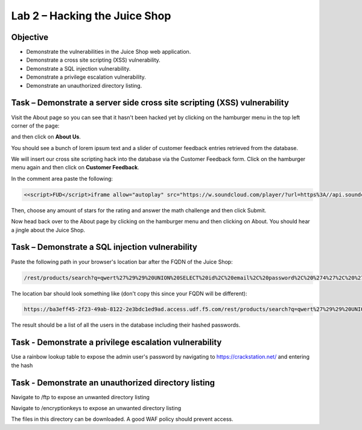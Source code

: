 Lab 2 – Hacking the Juice Shop
------------------------------

Objective
~~~~~~~~~

- Demonstrate the vulnerabilities in the Juice Shop web application.

- Demonstrate a cross site scripting (XSS) vulnerability.

- Demonstrate a SQL injection vulnerability.

- Demonstrate a privilege escalation vulnerability.

- Demonstrate an unauthorized directory listing.

Task – Demonstrate a server side cross site scripting (XSS) vulnerability
~~~~~~~~~~~~~~~~~~~~~~~~~~~~~~~~~~~~~~~~~~~~~~~~~~~~~~~~~~~~~~~~~~~~~~~~~

Visit the About page so you can see that it hasn't been hacked yet by clicking on the hamburger menu in the top left corner of the page:

.. image:: /_static/class9/hamburger_menu.png

and then click on **About Us**.

.. image:: /_static/class9/aboutus_menu.png

You should see a bunch of lorem ipsum text and a slider of customer feedback entries retrieved from the database.

.. image:: /_static/class9/aboutus_page.png

We will insert our cross site scripting hack into the database via the Customer Feedback form. Click on the hamburger menu again and then click on **Customer Feedback**.

.. image:: /_static/class9/customer_feedback.png

In the comment area paste the following:

.. code-block:: none

    <<script>FUD</script>iframe allow="autoplay" src="https://w.soundcloud.com/player/?url=https%3A//api.soundcloud.com/tracks/771984076&auto_play=true>

Then, choose any amount of stars for the rating and answer the math challenge and then click Submit.

.. image:: /_static/class9/xss_cust_feedback_form.png

Now head back over to the About page by clicking on the hamburger menu and then clicking on About. You should hear a jingle about the Juice Shop.

Task – Demonstrate a SQL injection vulnerability
~~~~~~~~~~~~~~~~~~~~~~~~~~~~~~~~~~~~~~~~~~~~~~~~

Paste the following path in your browser's location bar after the FQDN of the Juice Shop:


.. code-block:: none
   
    /rest/products/search?q=qwert%27%29%29%20UNION%20SELECT%20id%2C%20email%2C%20password%2C%20%274%27%2C%20%275%27%2C%20%276%27%2C%20%277%27%2C%20%278%27%2C%20%279%27%20FROM%20Users--

The location bar should look something like (don't copy this since your FQDN will be different):

.. code-block:: none

    https://ba3eff45-2f23-49ab-8122-2e3bdc1ed9ad.access.udf.f5.com/rest/products/search?q=qwert%27%29%29%20UNION%20SELECT%20id%2C%20email%2C%20password%2C%20%274%27%2C%20%275%27%2C%20%276%27%2C%20%277%27%2C%20%278%27%2C%20%279%27%20FROM%20Users--

The result should be a list of all the users in the database including their hashed passwords.

.. image:: /_static/class9/juice_shop_users.png


Task - Demonstrate a privilege escalation vulnerability
~~~~~~~~~~~~~~~~~~~~~~~~~~~~~~~~~~~~~~~~~~~~~~~~~~~~~~~

Use a rainbow lookup table to expose the admin user's password by navigating to https://crackstation.net/ and entering the hash


.. image:: /_static/class9/juice_shop_crackstation.png


Task - Demonstrate an unauthorized directory listing
~~~~~~~~~~~~~~~~~~~~~~~~~~~~~~~~~~~~~~~~~~~~~~~~~~~~

Navigate to /ftp to expose an unwanted directory listing

.. image:: /_static/class9/juice_shop_ftp.png

Navigate to /encryptionkeys to expose an unwanted directory listing

.. image:: /_static/class9/juice_shop_encryptionkeys.png

The files in this directory can be downloaded. A good WAF policy should prevent access.